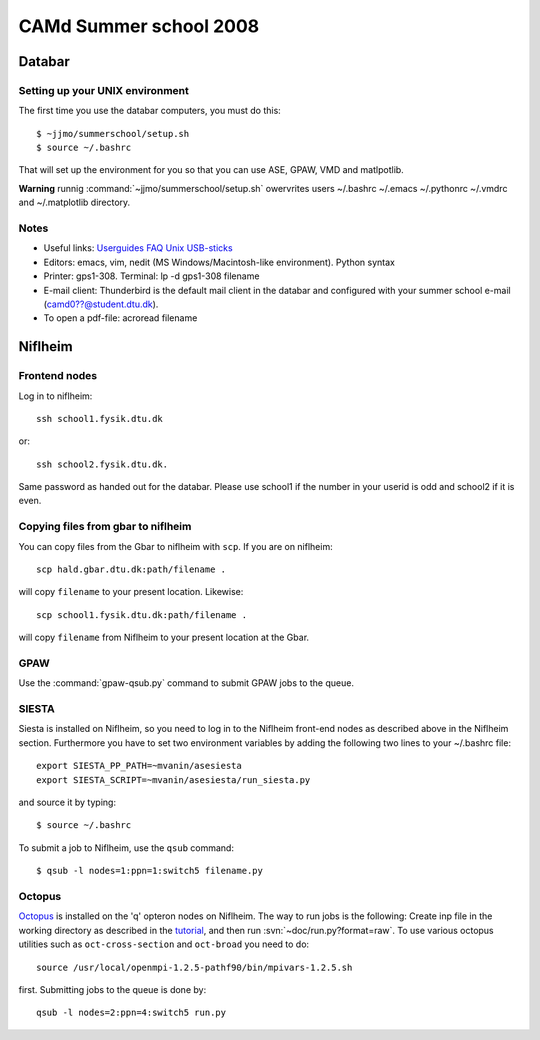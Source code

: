 .. _summerschool:

=======================
CAMd Summer school 2008
=======================

Databar
=======

Setting up your UNIX environment
--------------------------------

The first time you use the databar computers, you must do this:

.. highlight:: bash

::

  $ ~jjmo/summerschool/setup.sh
  $ source ~/.bashrc

That will set up the environment for you so that you can use ASE, GPAW, VMD and matlpotlib.

**Warning** runnig :command:`~jjmo/summerschool/setup.sh` owervrites
users ~/.bashrc ~/.emacs ~/.pythonrc ~/.vmdrc and ~/.matplotlib directory.

Notes
-----

* Useful links: Userguides_ FAQ_ Unix_ USB-sticks_

* Editors: emacs, vim, nedit (MS Windows/Macintosh-like environment). Python syntax

* Printer: gps1-308. Terminal: lp -d gps1-308 filename

* E-mail client:
  Thunderbird is the default mail client in the databar and configured  
  with your summer school e-mail (camd0??@student.dtu.dk).

* To open a pdf-file: acroread filename

Niflheim
========

Frontend nodes
--------------

Log in to niflheim::

  ssh school1.fysik.dtu.dk

or::

  ssh school2.fysik.dtu.dk.

Same password as handed out for the databar. Please use school1 if the
number in your userid is odd and school2 if it is even.

Copying files from gbar to niflheim
-----------------------------------

You can copy files from the Gbar to niflheim with ``scp``. If you are on 
niflheim::

    scp hald.gbar.dtu.dk:path/filename .

will copy ``filename`` to your present location. Likewise::

    scp school1.fysik.dtu.dk:path/filename .

will copy ``filename`` from Niflheim to your present location at the Gbar.

GPAW
----

Use the :command:`gpaw-qsub.py` command to submit GPAW jobs to the queue.


SIESTA
------

Siesta is installed on Niflheim, so you need to log in to the Niflheim
front-end nodes as described above in the Niflheim section.
Furthermore you have to set two environment variables by adding the
following two lines to your ~/.bashrc file::

  export SIESTA_PP_PATH=~mvanin/asesiesta
  export SIESTA_SCRIPT=~mvanin/asesiesta/run_siesta.py  

and source it by typing::

  $ source ~/.bashrc

To submit a job to Niflheim, use the ``qsub`` command::

  $ qsub -l nodes=1:ppn=1:switch5 filename.py


Octopus
-------

Octopus_ is installed on the 'q' opteron nodes on Niflheim. The way to
run jobs is the following: Create inp file in the working directory as
described in the tutorial_, and then run
:svn:`~doc/run.py?format=raw`. To use various octopus utilities such
as ``oct-cross-section`` and ``oct-broad`` you need to do::

  source /usr/local/openmpi-1.2.5-pathf90/bin/mpivars-1.2.5.sh

first. Submitting jobs to the queue is done by::

  qsub -l nodes=2:ppn=4:switch5 run.py


.. _Userguides: http://www.gbar.dtu.dk/index.php/Category:User_Guides
.. _FAQ: http://www.gbar.dtu.dk/index.php/General_use_FAQ
.. _Unix: http://www.gbar.dtu.dk/index.php/UNIX
.. _USB-sticks: http://www.gbar.dtu.dk/index.php/USBsticks
.. _Octopus: http://www.tddft.org/programs/octopus/wiki/index.php/
.. _tutorial: http://www.tddft.org/programs/octopus/wiki/index.php/Tutorial

